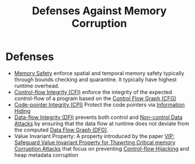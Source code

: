 :PROPERTIES:
:ID:       f84adbd3-6db6-4651-bd29-bdfb1534065c
:END:
#+title: Defenses Against Memory Corruption

* Defenses
+ [[id:fdbace7f-32d7-4501-bd97-56ebbad2c365][Memory Safety]] enforce spatial and temporal memory safety typically through
  bounds checking and quarantine. It typically have highest runtime overhead.
+ [[id:e4f7a2a5-41dc-43cb-ba44-840341771650][Control-flow Integrity (CFI)]] enforce the integrity of the expected
  control-flow of a program based on the [[id:9db852f0-600b-481b-a3e3-b46a7332c322][Control Flow Graph (CFG)]]
+ [[id:19dc195b-8a0c-4fea-829e-0a9af64a8b04][Code-pointer Integrity (CPI)]] Protect the code pointers via [[id:19b1c06c-52dd-477e-8a22-d93b02c276ca][Information Hiding]]
+ [[id:1f3a2214-b3ff-4d6f-8858-a99e5c3bec27][Data-flow Integrity (DFI)]] prevents both control and [[id:20b040ae-e8c2-4326-8c12-cc12d28cb1a2][Non-control Data Attacks]]
  by ensuring that the data flow at runtime does not deviate from the computed
  [[id:2079f2c0-9b47-4265-a8f7-a096d3c9f462][Data Flow Graph (DFG)]].
+ Value Invariant Property: A property introduced by the paper [[id:192dfbc3-f4f0-431f-bd17-379c2363db58][VIP: Safeguard
  Value Invariant Property for Thawrting Critical memory Corruption Attacks]] that
  focus on preventing [[id:c65b9685-bf84-482c-9094-415f4103a035][Control-flow Hijacking]] and heap metadata corruption
